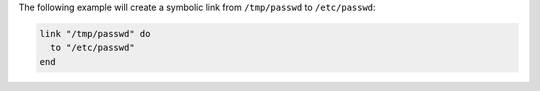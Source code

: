 .. This is an included how-to. 

The following example will create a symbolic link from ``/tmp/passwd`` to ``/etc/passwd``:

.. code-block:: ruby

   link "/tmp/passwd" do
     to "/etc/passwd"
   end
